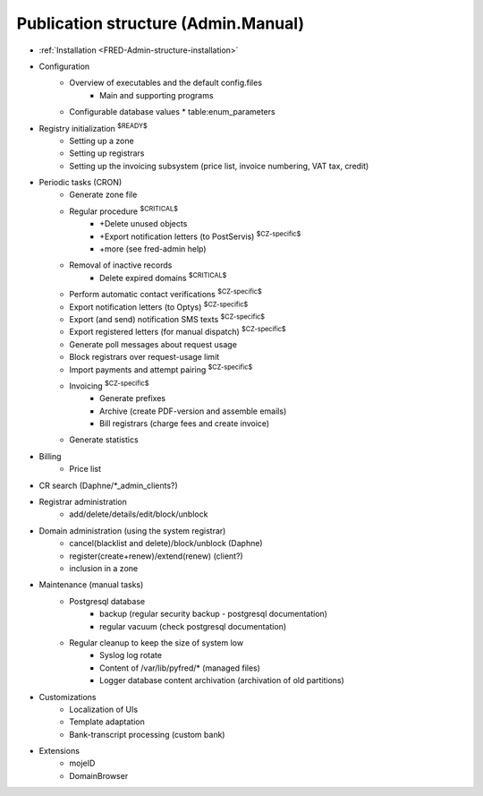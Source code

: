 
.. _FRED-Admin-structure:

Publication structure (Admin.Manual)
====================================

* :ref:`Installation <FRED-Admin-structure-installation>`

* Configuration
   * Overview of executables and the default config.files
      * Main and supporting programs
   * Configurable database values
     * table:enum_parameters

* Registry initialization :sup:`$READY$`
   * Setting up a zone
   * Setting up registrars
   * Setting up the invoicing subsystem
     (price list, invoice numbering, VAT tax, credit)

* Periodic tasks (CRON)
   * Generate zone file
   * Regular procedure :sup:`$CRITICAL$`
      * +Delete unused objects
      * +Export notification letters (to PostServis) :sup:`$CZ-specific$`
      * +more (see fred-admin help)
   * Removal of inactive records
      * Delete expired domains :sup:`$CRITICAL$`
   * Perform automatic contact verifications :sup:`$CZ-specific$`
   * Export notification letters (to Optys) :sup:`$CZ-specific$`
   * Export (and send) notification SMS texts :sup:`$CZ-specific$`
   * Export registered letters (for manual dispatch) :sup:`$CZ-specific$`
   * Generate poll messages about request usage
   * Block registrars over request-usage limit
   * Import payments and attempt pairing :sup:`$CZ-specific$`
   * Invoicing :sup:`$CZ-specific$`
      * Generate prefixes
      * Archive (create PDF-version and assemble emails)
      * Bill registrars (charge fees and create invoice)
   * Generate statistics

* Billing
   * Price list

.. Administrative tasks

* CR search (Daphne/*_admin_clients?)

* Registrar administration
   * add/delete/details/edit/block/unblock

* Domain administration (using the system registrar)
   * cancel(blacklist and delete)/block/unblock (Daphne)
   * register(create+renew)/extend(renew) (client?)
   * inclusion in a zone

* Maintenance (manual tasks)
   * Postgresql database
      * backup (regular security backup - postgresql documentation)
      * regular vacuum (check postgresql documentation)
   * Regular cleanup to keep the size of system low
      * Syslog log rotate
      * Content of /var/lib/pyfred/* (managed files)
      * Logger database content archivation (archivation of old partitions)

* Customizations
   * Localization of UIs
   * Template adaptation
   * Bank-transcript processing (custom bank)

* Extensions
   * mojeID
   * DomainBrowser
